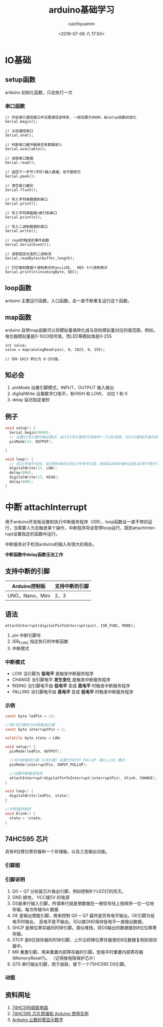 #+OPTIONS: ':nil *:t -:t ::t <:t H:3 \n:nil ^:t arch:headline
#+OPTIONS: author:t broken-links:nil c:nil creator:nil
#+OPTIONS: d:(not "LOGBOOK") date:t e:t email:nil f:t inline:t num:t
#+OPTIONS: p:nil pri:nil prop:nil stat:t tags:t tasks:t tex:t
#+OPTIONS: timestamp:t title:t toc:t todo:t |:t
#+TITLE:arduino基础学习
#+DATE: <2019-07-06 六 17:50>
#+AUTHOR: caizhiyuannn
#+EMAIL: caizhiyuannn@gmail.com
#+LANGUAGE: en
#+SELECT_TAGS: export
#+EXCLUDE_TAGS: noexport
#+CREATOR: Emacs 26.1 (Org mode 9.1.9)
#+JEKYLL_LAYOUT: post
#+JEKYLL_CATEGORIES: arduino
#+JEKYLL_TAGS: arduino uno
#+STARTUP: SHOWALL
#+EXPORT_FILE_NAME: 2019-07-06-arduino基础学习1


* IO基础
  
** setup函数
   arduino 初始化函数，只会执行一次

*** 串口函数
    #+BEGIN_EXAMPLE
      // 开启串行通信接口并设置通信波特率, 一般设置为9600，由setup函数初始化
      Serial.begin(); 

      // 关闭通信串口
      Serial.end();    

      // 判断串口缓冲器是否有数据装入
      Serial.available();

      // 读取串口数据
      Serial.read();    

      // 返回下一字节(字符)输入数据，但不删除它
      Serial.peek();    

      // 清空串口缓存
      Serial.flush();    

      // 写入字符串数据到串口
      Serial.print();    

      // 写入字符串数据+换行到串口
      Serial.println();   

      // 写入二进制数据到串口
      Serial.write();     

      // read时触发的事件函数
      Serial.SerialEvent();

      // 读取固定长度的二进制流
      Serial.readBytes(buffer,length);

      // 打印接到数据十进制表示的ascii码。  HEX 十六进制表示
      Serial.println(incomingByte, DEC);
    #+END_EXAMPLE


** loop函数
   arduino 主要运行函数，入口函数。会一直不断重复运行这个函数。


** map函数
   arduino 自带map函数可以将模拟量值转化成与目标模拟量对应的值范围，例如，电位器模拟量是0-1023信号值，而LED等模拟值是0-255

   #+BEGIN_EXAMPLE
     int value;
     value = map(analogRead(pin), 0, 1023, 0, 255);

     // 将0-1023 转化为 0-255值。
   #+END_EXAMPLE

** 知必会
   1. pinMode 设置引脚模式，INPUT，OUTPUT 输入输出
   2. digitalWrite 设置数字口电平，有HIGH 和 LOW， 对应 1 和 0
   3. delay 延迟指定毫秒

** 例子
   #+BEGIN_SRC c
     void setup() {
       Serial.begin(9600);
       // 设置13号引脚为输出模式，由于13号引脚和开发板的一个LED连接，对13引脚电平操作会作用LED灯
       pinMode(13, OUTPUT); 
    
     }

     void loop() {
       // 将13号电平拉低，延迟800毫秒后将13号电平拉高；继续延迟800毫秒达到LED等不断开关效果
       digitalWrite(13, LOW);
       delay(800);
       digitalWrite(13, HIGH);
       delay(800);
     }
   #+END_SRC

* 中断 attachInterrupt
  用于arduino开发板设置和执行中断服务程序（ISR），loop函数会一直不停的运行，当需要人为去触发某个操作，中断程序将会暂停loop运行，跳到attachInterrupt设置指定的函数中运行。

  中断服务对于检测arduino的输入有很大的用处。

  *中断函数中delay函数无法工作*
  

  
** 支持中断的引脚
   | Arduino控制板   | 支持中断的引脚 |
   |-----------------+----------------|
   | UNO，Nano，Mini | 2，3           |
   |-----------------+----------------|

   
** 语法
   #+BEGIN_EXAMPLE
     attachInterrupt(digitalPinToInterrupt(pin), ISR_FUNC, MODE);
   #+END_EXAMPLE

   1. pin 中断引脚号
   2. ISR_FUNC 指定执行的中断函数
   3. 中断模式

*** 中断模式
    - LOW 当引脚为 *低电平* 是触发中断服务程序
    - CHANGE 当引脚电平 *发生变化* 是触发中断服务程序
    - RISING 当引脚电平由 *低电平* 变成 *高电平* 时触发中断服务程序
    - FALLING 当引脚电平由 *高电平* 变成 *低电平* 时触发中断服务程序

*** 示例
    #+BEGIN_SRC c
      const byte ledPin = 13;

      //用2号引脚作为中断触发引脚
      const byte interruptPin = 2;  

      volatile byte state = LOW;

      void setup() {
        pinMode(ledPin, OUTPUT);

        //将中断触发引脚（2号引脚）设置为INPUT_PULLUP（输入上拉）模式
        pinMode(interruptPin, INPUT_PULLUP); 

        //设置中断触发程序
        attachInterrupt(digitalPinToInterrupt(interruptPin), blink, CHANGE);
      }

      void loop() {
        digitalWrite(ledPin, state);
      }

      //中断服务程序
      void blink() {
        state = !state;
      }
    #+END_SRC

** 74HC595 芯片
   具有8位移位寄存器和一个存储器，以及三态输出功能。

*** 引脚图
    [[/assets/images/article/74HC595.jpg]]

*** 引脚说明
    1. Q0 ~ Q7 分别是芯片输出引脚，例如控制8个LED灯的亮灭。
    2. GND 接地， VCC接5V 的电源
    3. DS是串行输入引脚，所谓串行就是使数据在一根信号线上按顺序一位一位地传输。每次传输1bit 数据
    4. OE 是输出使能引脚，用来控制 Q0 ~ Q7 最终是否有电平输出。OE引脚为低电平时输出， 高电平是不输出。可以接GND保持低电平一直输出数据。
    5. SHCP 是移位寄存器的时钟引脚。类似堆栈，将DS输出的数据推到8位位移寄存器。
    6. STCP 是8位锁存器的时钟引脚，上升沿将移位寄存器里的8位数据复制到锁存器中。
    7. MR 重置引脚，用来重置内部寄存器的引脚。低电平时重置内部寄存器(MemoryReset?)。 （记得接电阻保护芯片）
    8. Q7S 串行输出引脚，用于级联，接下一个75HC595 DS引脚。

*** 动图
    [[/assets/images/article/74hc595_01.gif]]

** 资料网址
   1. [[https://blog.csdn.net/k1ang/article/details/80012463][74HC595级联电路]]
   2. [[http://arduino.nxez.com/2016/12/20/74hc595-chip-principle-and-arduino-use-example.html][74HC595 芯片原理和 Arduino 使用实例]]
   3. [[http://arduino.nxez.com/2016/12/19/arduino-to-digital-display-digital.html][Arduino 让数码管显示数字]]
